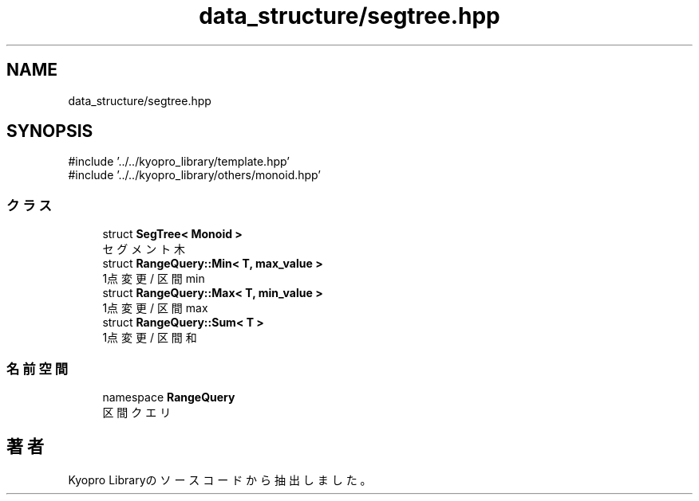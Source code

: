 .TH "data_structure/segtree.hpp" 3 "Kyopro Library" \" -*- nroff -*-
.ad l
.nh
.SH NAME
data_structure/segtree.hpp
.SH SYNOPSIS
.br
.PP
\fR#include '\&.\&./\&.\&./kyopro_library/template\&.hpp'\fP
.br
\fR#include '\&.\&./\&.\&./kyopro_library/others/monoid\&.hpp'\fP
.br

.SS "クラス"

.in +1c
.ti -1c
.RI "struct \fBSegTree< Monoid >\fP"
.br
.RI "セグメント木 "
.ti -1c
.RI "struct \fBRangeQuery::Min< T, max_value >\fP"
.br
.RI "1点変更 / 区間 min "
.ti -1c
.RI "struct \fBRangeQuery::Max< T, min_value >\fP"
.br
.RI "1点変更 / 区間 max "
.ti -1c
.RI "struct \fBRangeQuery::Sum< T >\fP"
.br
.RI "1点変更 / 区間和 "
.in -1c
.SS "名前空間"

.in +1c
.ti -1c
.RI "namespace \fBRangeQuery\fP"
.br
.RI "区間クエリ "
.in -1c
.SH "著者"
.PP 
 Kyopro Libraryのソースコードから抽出しました。
